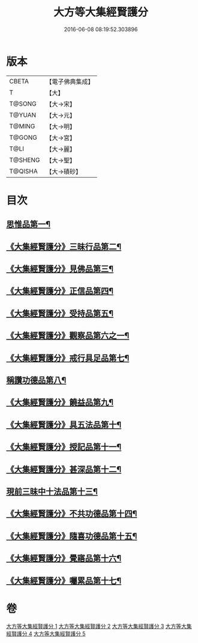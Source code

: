 #+TITLE: 大方等大集經賢護分 
#+DATE: 2016-06-08 08:19:52.303896

* 版本
 |     CBETA|【電子佛典集成】|
 |         T|【大】     |
 |    T@SONG|【大→宋】   |
 |    T@YUAN|【大→元】   |
 |    T@MING|【大→明】   |
 |    T@GONG|【大→宮】   |
 |      T@LI|【大→麗】   |
 |   T@SHENG|【大→聖】   |
 |   T@QISHA|【大→磧砂】  |

* 目次
** [[file:KR6h0025_001.txt::001-0872a5][思惟品第一¶]]
** [[file:KR6h0025_002.txt::002-0877b12][《大集經賢護分》三昧行品第二¶]]
** [[file:KR6h0025_002.txt::002-0877c29][《大集經賢護分》見佛品第三¶]]
** [[file:KR6h0025_002.txt::002-0878b23][《大集經賢護分》正信品第四¶]]
** [[file:KR6h0025_002.txt::002-0879c17][《大集經賢護分》受持品第五¶]]
** [[file:KR6h0025_002.txt::002-0881a3][《大集經賢護分》觀察品第六之一¶]]
** [[file:KR6h0025_003.txt::003-0882c7][《大集經賢護分》戒行具足品第七¶]]
** [[file:KR6h0025_004.txt::004-0886a19][稱讚功德品第八¶]]
** [[file:KR6h0025_004.txt::004-0887c3][《大集經賢護分》饒益品第九¶]]
** [[file:KR6h0025_004.txt::004-0889a12][《大集經賢護分》具五法品第十¶]]
** [[file:KR6h0025_004.txt::004-0890c13][《大集經賢護分》授記品第十一¶]]
** [[file:KR6h0025_004.txt::004-0891a3][《大集經賢護分》甚深品第十二¶]]
** [[file:KR6h0025_005.txt::005-0892a18][現前三昧中十法品第十三¶]]
** [[file:KR6h0025_005.txt::005-0892c11][《大集經賢護分》不共功德品第十四¶]]
** [[file:KR6h0025_005.txt::005-0894a24][《大集經賢護分》隨喜功德品第十五¶]]
** [[file:KR6h0025_005.txt::005-0896b23][《大集經賢護分》覺寤品第十六¶]]
** [[file:KR6h0025_005.txt::005-0897a22][《大集經賢護分》囑累品第十七¶]]

* 卷
[[file:KR6h0025_001.txt][大方等大集經賢護分 1]]
[[file:KR6h0025_002.txt][大方等大集經賢護分 2]]
[[file:KR6h0025_003.txt][大方等大集經賢護分 3]]
[[file:KR6h0025_004.txt][大方等大集經賢護分 4]]
[[file:KR6h0025_005.txt][大方等大集經賢護分 5]]


